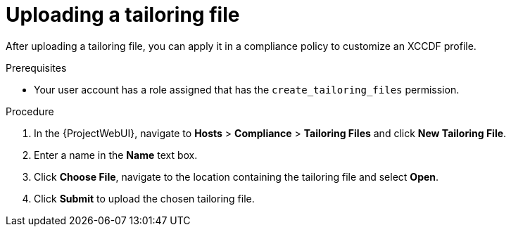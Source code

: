:_mod-docs-content-type: PROCEDURE

[id="Uploading_a_Tailoring_File_{context}"]
= Uploading a tailoring file

[role="_abstract"]
After uploading a tailoring file, you can apply it in a compliance policy to customize an XCCDF profile.

.Prerequisites
* Your user account has a role assigned that has the `create_tailoring_files` permission.

.Procedure
. In the {ProjectWebUI}, navigate to *Hosts* > *Compliance* > *Tailoring Files* and click *New Tailoring File*.
. Enter a name in the *Name* text box.
. Click *Choose File*, navigate to the location containing the tailoring file and select *Open*.
. Click *Submit* to upload the chosen tailoring file.
